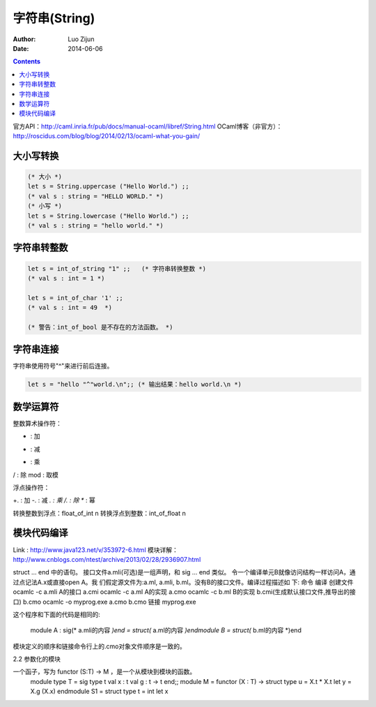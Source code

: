 字符串(String)
======================

:Author: Luo Zijun
:Date: 2014-06-06


.. contents::
    
官方API：http://caml.inria.fr/pub/docs/manual-ocaml/libref/String.html
OCaml博客（非官方）：http://roscidus.com/blog/blog/2014/02/13/ocaml-what-you-gain/


大小写转换
----------------------

.. code:: ocaml
    
    (* 大小 *)
    let s = String.uppercase ("Hello World.") ;;
    (* val s : string = "HELLO WORLD." *)
    (* 小写 *)
    let s = String.lowercase ("Hello World.") ;;
    (* val s : string = "hello world." *)

字符串转整数
----------------------------

.. code:: ocaml
    
    let s = int_of_string "1" ;;   (* 字符串转换整数 *)
    (* val s : int = 1 *)
    
    let s = int_of_char '1' ;;      
    (* val s : int = 49  *)
    
    (* 警告：int_of_bool 是不存在的方法函数。 *)


字符串连接
------------------------------

字符串使用符号"^"来进行前后连接。

.. code:: ocaml
    
    let s = "hello "^"world.\n";; (* 输出结果：hello world.\n *)
    

数学运算符
---------------------------

整数算术操作符：

+ : 加
- : 减
* : 乘
/ : 除
mod : 取模

浮点操作符：

+. : 加
-. : 减
*. : 乘
/. : 除
** : 幂

转换整数到浮点：float_of_int n
转换浮点到整数：int_of_float n


模块代码编译
------------------------------
Link : http://www.java123.net/v/353972-6.html
模块详解：http://www.cnblogs.com/ntest/archive/2013/02/28/2936907.html


struct … end 中的语句。
接口文件a.mli(可选)是一组声明，和 sig … end 类似。
令一个编译单元B就像访问结构一样访问A，通过点记法A.x或直接open A。我 们假定源文件为:a.ml, a.mli, b.ml。没有B的接口文件。编译过程描述如 下:
命令  编译  创建文件
ocamlc -c a.mli A的接口    a.cmi
ocamlc -c a.ml  A的实现    a.cmo
ocamlc -c b.ml  B的实现    b.cmi(生成默认接口文件,推导出的接口) b.cmo
ocamlc -o myprog.exe a.cmo b.cmo    链接  myprog.exe

这个程序和下面的代码是相同的:
    
    module A : sig(* a.mli的内容 *)end = struct(* a.ml的内容 *)endmodule B = struct(* b.ml的内容 *)end

模块定义的顺序和链接命令行上的.cmo对象文件顺序是一致的。

2.2 参数化的模块

一个函子，写为 functor (S:T) -> M ，是一个从模块到模块的函数。
    module type T =  sig    type t    val x : t    val g : t -> t  end;;  module M = functor (X : T) ->  struct    type u = X.t * X.t    let y = X.g (X.x)  endmodule S1 =  struct    type t = int    let x 


